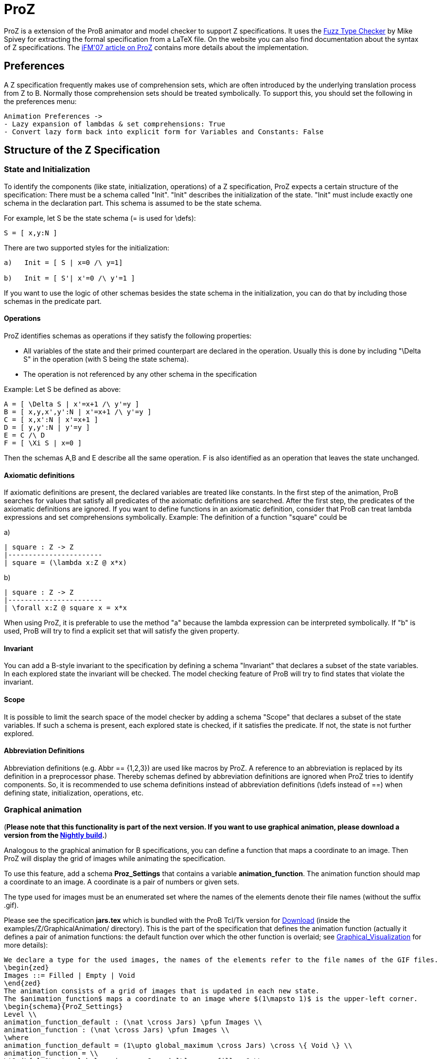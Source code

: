 

[[proz]]
= ProZ

:category: User_Manual
ProZ is a extension
of the ProB animator and model checker to support Z specifications. It
uses the http://spivey.oriel.ox.ac.uk/mike/fuzz[Fuzz Type Checker] by
Mike Spivey for extracting the formal specification from a LaTeX file.
On the website you can also find documentation about the syntax of Z
specifications. The
http://www.stups.uni-duesseldorf.de/w/Special:Publication/proz07[iFM'07
article on ProZ] contains more details about the implementation.

[[preferences]]
== Preferences

A Z specification frequently makes use of comprehension sets, which are
often introduced by the underlying translation process from Z to B.
Normally those comprehension sets should be treated symbolically. To
support this, you should set the following in the preferences menu:

....
Animation Preferences ->
- Lazy expansion of lambdas & set comprehensions: True
- Convert lazy form back into explicit form for Variables and Constants: False
....

[[structure-of-the-z-specification]]
== Structure of the Z Specification

[[state-and-initialization]]
=== State and Initialization

To identify the components (like state, initialization, operations) of a
Z specification, ProZ expects a certain structure of the specification:
There must be a schema called "Init". "Init" describes the
initialization of the state. "Init" must include exactly one schema in
the declaration part. This schema is assumed to be the state schema.

For example, let S be the state schema (= is used for \defs):

`S = [ x,y:N ]`

There are two supported styles for the initialization:

....
a)   Init = [ S | x=0 /\ y=1]

b)   Init = [ S'| x'=0 /\ y'=1 ]
....

If you want to use the logic of other schemas besides the state schema
in the initialization, you can do that by including those schemas in the
predicate part.

[[operations]]
==== Operations

ProZ identifies schemas as operations if they satisfy the following
properties:

* All variables of the state and their primed counterpart are declared
in the operation. Usually this is done by including "\Delta S" in the
operation (with S being the state schema).
* The operation is not referenced by any other schema in the
specification

Example: Let S be defined as above:

....
A = [ \Delta S | x'=x+1 /\ y'=y ]
B = [ x,y,x',y':N | x'=x+1 /\ y'=y ]
C = [ x,x':N | x'=x+1 ]
D = [ y,y':N | y'=y ]
E = C /\ D
F = [ \Xi S | x=0 ]
....

Then the schemas A,B and E describe all the same operation. F is also
identified as an operation that leaves the state unchanged.

[[axiomatic-definitions]]
==== Axiomatic definitions

If axiomatic definitions are present, the declared variables are treated
like constants. In the first step of the animation, ProB searches for
values that satisfy all predicates of the axiomatic definitions are
searched. After the first step, the predicates of the axiomatic
definitions are ignored. If you want to define functions in an axiomatic
definition, consider that ProB can treat lambda expressions and set
comprehensions symbolically. Example: The definition of a function
"square" could be

a)

....
| square : Z -> Z
|-----------------------
| square = (\lambda x:Z @ x*x)
....

b)

....
| square : Z -> Z
|-----------------------
| \forall x:Z @ square x = x*x
....

When using ProZ, it is preferable to use the method "a" because the
lambda expression can be interpreted symbolically. If "b" is used,
ProB will try to find a explicit set that will satisfy the given
property.

[[invariant]]
==== Invariant

You can add a B-style invariant to the specification by defining a
schema "Invariant" that declares a subset of the state variables. In
each explored state the invariant will be checked. The model checking
feature of ProB will try to find states that violate the invariant.

[[scope]]
==== Scope

It is possible to limit the search space of the model checker by adding
a schema "Scope" that declares a subset of the state variables. If
such a schema is present, each explored state is checked, if it
satisfies the predicate. If not, the state is not further explored.

[[abbreviation-definitions]]
==== Abbreviation Definitions

Abbreviation definitions (e.g. Abbr == {1,2,3}) are used like macros by
ProZ. A reference to an abbreviation is replaced by its definition in a
preprocessor phase. Thereby schemas defined by abbreviation definitions
are ignored when ProZ tries to identify components. So, it is
recommended to use schema definitions instead of abbreviation
definitions (\defs instead of ==) when defining state, initialization,
operations, etc.

[[graphical-animation]]
=== Graphical animation

(*Please note that this functionality is part of the next version. If
you want to use graphical animation, please download a version from the
<<download,Nightly build>>.*)

Analogous to the graphical animation for B specifications, you can
define a function that maps a coordinate to an image. Then ProZ will
display the grid of images while animating the specification.

To use this feature, add a schema *Proz_Settings* that contains a
variable *animation_function*. The animation function should map a
coordinate to an image. A coordinate is a pair of numbers or given sets.

The type used for images must be an enumerated set where the names of
the elements denote their file names (without the suffix .gif).

Please see the specification *jars.tex* which is bundled with the ProB
Tcl/Tk version for <<download,Download>> (inside the
examples/Z/GraphicalAnimation/ directory). This is the part of the
specification that defines the animation function (actually it defines a
pair of animation functions: the default function over which the other
function is overlaid; see
<<graphical-visualization,Graphical_Visualization>> for more
details):

....
We declare a type for the used images, the names of the elements refer to the file names of the GIF files.
\begin{zed}
Images ::= Filled | Empty | Void
\end{zed}
The animation consists of a grid of images that is updated in each new state.
The $animation_function$ maps a coordinate to an image where $(1\mapsto 1)$ is the upper-left corner.
\begin{schema}{ProZ_Settings}
Level \\
animation_function_default : (\nat \cross Jars) \pfun Images \\
animation_function : (\nat \cross Jars) \pfun Images \\
\where
animation_function_default = (1\upto global_maximum \cross Jars) \cross \{ Void \} \\
animation_function = \\
\t1 (\{ l:1\upto global_maximum; c:Jars | l\leq max_fill~c @ \\
\t2 global_maximum+1-l\mapsto c\} \cross \{Empty\}) \oplus \\
\t1 (\{ l:1\upto global_maximum; c:Jars | l\leq level~c @ \\
\t2 global_maximum+1-l\mapsto c\} \cross \{Filled\})
\end{schema}
....

Here is how the animation of the specification should look like:

image::ProZ_jars.png[]

[[special-constructs]]
=== Special constructs

[[prozignore]]
==== prozignore

Sometimes it is not desired to check properties of some variables. E.g.
ProZ checks if the square function in 2.3.a is a total function by
enumerating it (it checks the function only for a limited interval). For
more complex definitions the number of entries is often too large to
check. When the user is sure that those properties are satisfied (like
in our example), a solution is relaxing the declaration from `square :
Z \-> Z` to `square : Z \<\-> Z`. Sometimes this is not easy to do, for
instance if schema types are used which imply other constraints.

ProZ supports an operation \prozignore that instructs ProZ to ignore all
constraints on the type and to use just the underlying type. For
example, the square function could be defined by:

....
| square : \prozignore( Z -> Z )
|-----------------------
| square = (\lambda x:Z @ x*x)
....

If you want to use \prozignore, you must first define a TeX command
\prozignore:

`\newcommand{\prozignore}{ignore_\textsl{\tiny ProZ}}`

You can change the definition of the macro as you like because the
content is ignored by ProZ. Then you must introduce a generic definition
of \prozignore. The definition is ignored by ProB, but Fuzz needs it for
type checking.

....
%%pregen \prozignore
\begin{gendef}[X]
\prozignore~_ : \power X
\end{gendef}
....

It is also possible to append these lines to the "fuzzlib" in the fuzz
distribution.

[[translation-to-b]]
==== Translation to B

You can inspect the result of the translation process with "Show
internal representation" in the _Debug_ menu. Please note that the
shown B machine is normally not syntactically correct because of

* additional constructs like free types
* additional type information of the form "var:type"
* names with primes (') or question marks, etc.
* lack of support from the pretty printer for every construct

[[known-limitations]]
=== Known Limitations

* Generic definitions are not supported yet.
* Miscellaneous unsupported constructs
** reflexive-transitive closure
** probably other?
* The error messages are not very helpful yet.

[[summary-of-supported-operators]]
=== Summary of Supported Operators

....
== Logical predicates:
 P \land Q         conjunction
 P \lor Q          disjunction
 P \implies Q      implication
 P \iff Q          equivalence
 \lnot P           negation

== Quantifiers:
 \forall x:T | P @ Q      universal quantification (P => Q)
 \exists x:T | P @ Q      existential quantification (P & Q)
 \exists_1 x:T | P @ Q    exactly one existential quantification

== Sets:
  \emptyset        empty set
  \{E,F\}          set extension
  \{~x:S | P~\}    set comprehension
  E \in S          element of
  E \notin S       not element of
  S \cup T         union
  S \cap T         intersection
  S \setminus T    set difference
  \power S         power set
  \# S             cardinality
  S \subseteq T    subset predicate
  S \subset T      strict subset
  \bigcup A        generalized union of sets of sets
  \bigcap A        generalized intersection of sets of sets

== Pairs:
  E \mapsto F      pair
  S \cross T       Cartesian product
  first E          first part of pair
  second E         second part of pair

== Numbers:
  \nat             Natural numbers
  \num             Integers
  \nat_1           Positive natural numbers
  m < n            less
  m \leq n         less equal
  m > n            greater
  m \geq n         greater equal
  m + n            addition
  m - n            difference
  m * n            multiplication
  m \div n         division
  m \mod n         modulo**
  m \upto n        m..n
  min S            minimum of a set
  max S            maximum of a set
  succ n           successor of a number

**:  modulo of negative numbers not supported

== Functions:
  S \rel T         relations
  S \pfun T        partial functions from S to T
  S \fun T         total functions from S to T
  S \pinj T        partial injections from S to T
  S \inj T         total injections from S to T
  S \bij T         total bijections from S to T
  \dom R           domain
  \ran R           range
  \id S            identity relation over S
  S \dres R        domain restriction
  S \ndres R       domain anti-restriction
  R \rres S        range restriction
  R \nrres S       range anti-restriction
  R \oplus Q       overriding
  R \plus          transitive closure

== Sequences:
  \langle E,... \rangle   explicit sequence
  \seq S           sequences over S
  \seq_1 S         non-empty sequences
  \iseq S          injective sequences over S
  rev E            reverse a sequence
  head E           first element of a sequence
  last E           last element of a sequence
  tail E           sequence with first element removed
  front E          all but the last element
  E \cat F         concatenation of two sequences
  \dcat ss         concatenation of sequences of sequences
  E \filter F      subsequence of elements of sequence E contained in set F
  E \extract F     extract subsequence from F with indexes in set E
  squash F         compaction
  E \prefix F      sequence E is a prefix of F
  E \suffix F      sequence E is a suffix of F
  E \inseq F       E is a sequence occuring in the middle of F (segment relation)
  \disjoint E      family of sets E is disjoint
  E \partition F   family of sets E is a partition of set F

Bags:
----------
  \bag S              bags over S
  \lbag E,... \rbag   explicit bag
  count B E           count of occurences of E in bag B
  B \bcount E         infix version of count
  E \inbag B          bag membership
  B \subbageq C       sub-bag relation
  B \uplus C          bag union
  B \uminus C         bag difference
  items E             bag of items in a sequence
  n \otimes B         bag scaling

Other:
-----------
\IF P \THEN E \ELSE F   if-then-else expression
(\LET x == E @ F)       Let-expression
....
